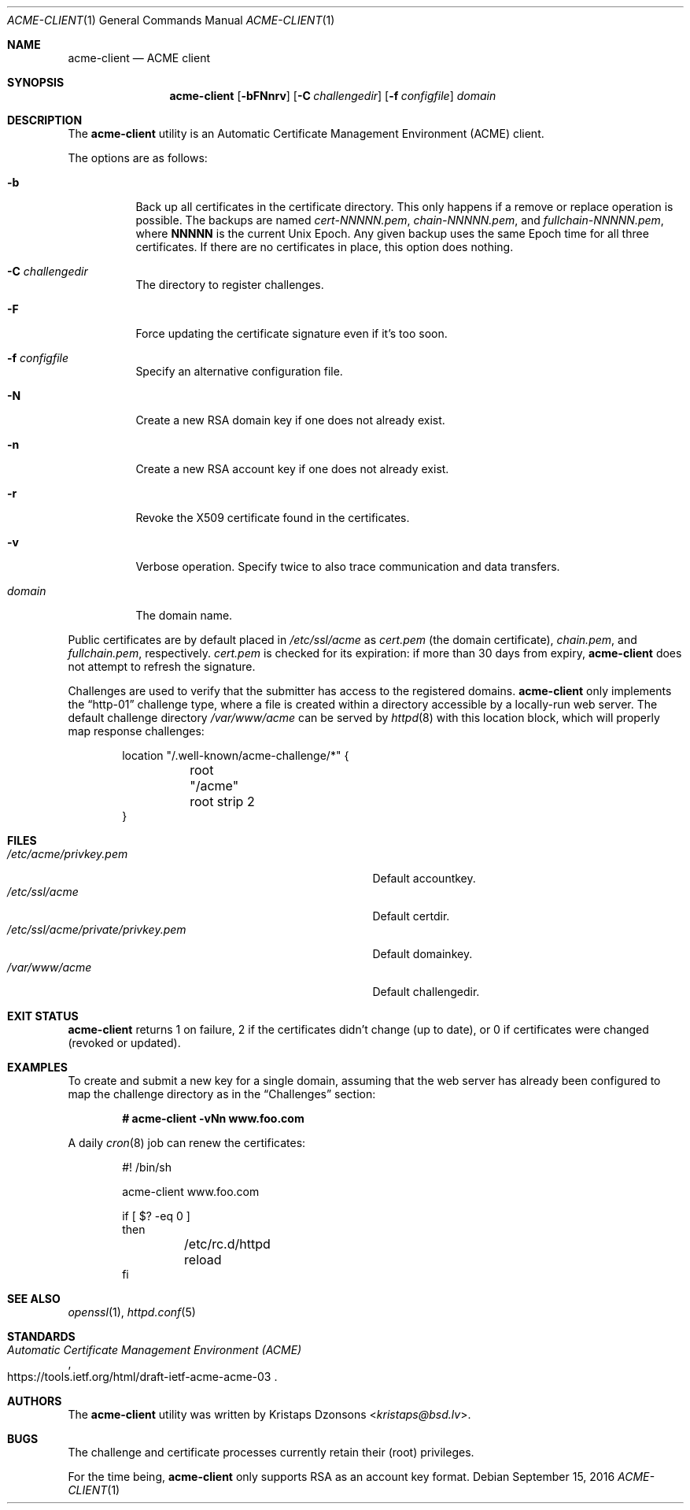 .\"	$OpenBSD: acme-client.1,v 1.11 2016/09/15 20:44:24 jmc Exp $
.\"
.\" Copyright (c) 2016 Kristaps Dzonsons <kristaps@bsd.lv>
.\"
.\" Permission to use, copy, modify, and distribute this software for any
.\" purpose with or without fee is hereby granted, provided that the above
.\" copyright notice and this permission notice appear in all copies.
.\"
.\" THE SOFTWARE IS PROVIDED "AS IS" AND THE AUTHOR DISCLAIMS ALL WARRANTIES
.\" WITH REGARD TO THIS SOFTWARE INCLUDING ALL IMPLIED WARRANTIES OF
.\" MERCHANTABILITY AND FITNESS. IN NO EVENT SHALL THE AUTHOR BE LIABLE FOR
.\" ANY SPECIAL, DIRECT, INDIRECT, OR CONSEQUENTIAL DAMAGES OR ANY DAMAGES
.\" WHATSOEVER RESULTING FROM LOSS OF USE, DATA OR PROFITS, WHETHER IN AN
.\" ACTION OF CONTRACT, NEGLIGENCE OR OTHER TORTIOUS ACTION, ARISING OUT OF
.\" OR IN CONNECTION WITH THE USE OR PERFORMANCE OF THIS SOFTWARE.
.\"
.Dd $Mdocdate: September 15 2016 $
.Dt ACME-CLIENT 1
.Os
.Sh NAME
.Nm acme-client
.Nd ACME client
.Sh SYNOPSIS
.Nm acme-client
.Op Fl bFNnrv
.Op Fl C Ar challengedir
.Op Fl f Ar configfile
.Ar domain
.Sh DESCRIPTION
The
.Nm
utility is an
Automatic Certificate Management Environment (ACME) client.
.Pp
The options are as follows:
.Bl -tag -width Ds
.It Fl b
Back up all certificates in the certificate directory.
This only happens if a remove or replace operation is possible.
The backups are named
.Pa cert-NNNNN.pem ,
.Pa chain-NNNNN.pem ,
and
.Pa fullchain-NNNNN.pem ,
where
.Li NNNNN
is the current
.Ux
Epoch.
Any given backup uses the same Epoch time for all three certificates.
If there are no certificates in place, this option does nothing.
.It Fl C Ar challengedir
The directory to register challenges.
.It Fl F
Force updating the certificate signature even if it's too soon.
.It Fl f Ar configfile
Specify an alternative configuration file.
.It Fl N
Create a new RSA domain key if one does not already exist.
.It Fl n
Create a new RSA account key if one does not already exist.
.It Fl r
Revoke the X509 certificate found in the certificates.
.It Fl v
Verbose operation.
Specify twice to also trace communication and data transfers.
.It Ar domain
The domain name.
.El
.Pp
Public certificates are by default placed in
.Pa /etc/ssl/acme
as
.Pa cert.pem Pq the domain certificate ,
.Pa chain.pem ,
and
.Pa fullchain.pem ,
respectively.
.Pa cert.pem
is checked for its expiration: if more than 30 days from expiry,
.Nm
does not attempt to refresh the signature.
.Pp
Challenges are used to verify that the submitter has access to
the registered domains.
.Nm
only implements the
.Dq http-01
challenge type, where a file is created within a directory accessible by
a locally-run web server.
The default challenge directory
.Pa /var/www/acme
can be served by
.Xr httpd 8
with this location block,
which will properly map response challenges:
.Bd -literal -offset indent
location "/.well-known/acme-challenge/*" {
	root "/acme"
	root strip 2
}
.Ed
.Sh FILES
.Bl -tag -width "/etc/ssl/acme/private/privkey.pem" -compact
.It Pa /etc/acme/privkey.pem
Default accountkey.
.It Pa /etc/ssl/acme
Default certdir.
.It Pa /etc/ssl/acme/private/privkey.pem
Default domainkey.
.It Pa /var/www/acme
Default challengedir.
.El
.Sh EXIT STATUS
.Nm
returns 1 on failure, 2 if the certificates didn't change (up to date),
or 0 if certificates were changed (revoked or updated).
.Sh EXAMPLES
To create and submit a new key for a single domain, assuming that the
web server has already been configured to map the challenge directory
as in the
.Sx Challenges
section:
.Pp
.Dl # acme-client -vNn www.foo.com
.Pp
A daily
.Xr cron 8
job can renew the certificates:
.Bd -literal -offset indent
#! /bin/sh

acme-client www.foo.com

if [ $? -eq 0 ]
then
	/etc/rc.d/httpd reload
fi
.Ed
.Sh SEE ALSO
.Xr openssl 1 ,
.Xr httpd.conf 5
.Sh STANDARDS
.Rs
.%U https://tools.ietf.org/html/draft-ietf-acme-acme-03
.%T Automatic Certificate Management Environment (ACME)
.Re
.Sh AUTHORS
The
.Nm
utility was written by
.An Kristaps Dzonsons Aq Mt kristaps@bsd.lv .
.Sh BUGS
The challenge and certificate processes currently retain their (root)
privileges.
.Pp
For the time being,
.Nm
only supports RSA as an account key format.
